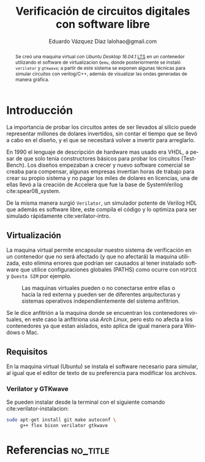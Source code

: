 # -*- auto-export-latex: t -*-
#+MACRO: NEWLINE @@latex:\\@@
#+TITLE: Verificación de circuitos digitales con software libre
# #+SUBTITLE: Asignatura: Verificación de circuitos digitales
#+AUTHOR: Eduardo Vázquez Díaz {{{NEWLINE}}} lalohao@gmail.com
#+LaTeX_CLASS: IEEEtran
#+LANGUAGE: es

#+BEGIN_abstract
Se creó una maquina virtual con /Ubuntu Desktop 16.04.1/ _LTS_ en un
contenedor utilizando el software de virtualizacion =Qemu=, donde
posteriormente se instaló =verilator= y =gtkwave=; a partir de este
sistema se exponen algunas técnicas para simular circuitos con
verilog/C++, además de visualizar las ondas generadas de manera
gráfica.
#+END_abstract

* Introducción
  La importancia de probar los circuitos antes de ser llevados al silicio
  puede representar millones de dolares invertidos, sin contar el
  tiempo que se llevó a cabo en el diseño, y el que se necesitará
  volver a invertir para arreglarlo.

  En 1990 el lenguaje de descripción de hardware mas usado era VHDL, a
  pesar de que solo tenia constructores básicos para probar los
  circuitos (TestBench). Los diseños empezaban a crecer y nuevo
  software comercial se creaba para compensar, algunas empresas
  invertían horas de trabajo para crear su propio sistema y no pagar
  los miles de dolares en licencias, una de ellas llevó a la creación
  de Accelera que fue la base de SystemVerilog cite:spear08_system.

  De la misma manera surgió =Verilator=, un simulador potente de
  Verilog HDL que además es software libre, este compila el código y
  lo optimiza para ser simulado rápidamente cite:verilator-intro.
** Virtualización
   La maquina virtual permite encapsular nuestro sistema de
   verificación en un contenedor que no será afectado (y que no
   afectará) la maquina utilizada, esto elimina errores que podrian ser
   causados al tener instalado software que utilice configuraciones
   globales (PATHS) como ocurre con =HSPICE= y =Questa SIM= por
   ejemplo.

   #+CAPTION: Las maquinas virtuales pueden o no conectarse entre ellas o hacia la red externa y pueden ser de diferentes arquitecturas y sistemas operativos independientemente del sistema anfitrion.
   #+NAME: fig:virtualizacion
   #+ATTR_LATEX: :width 7cm
   #+ATTR_LATEX: :float
   [[file:virtualizacion.jpg]]

   Se le dice anfitrión a la maquina donde se encuentran los
   contenedores virtuales, en este caso la anfitriona usa /Arch Linux/,
   pero esto no afecta a los contenedores ya que estan aislados, esto
   aplica de igual manera para Windows o Mac.
** Requisitos
   En la maquina virtual (Ubuntu) se instala el software necesario
   para simular, al igual que el editor de texto de su preferencia
   para modificar los archivos.
*** Verilator y GTKwave
    Se pueden instalar desde la terminal con el siguiente comando
    cite:verilator-instalacion:
    #+BEGIN_SRC bash :exports code
      sudo apt-get install git make autoconf \
           g++ flex bison verilator gtkwave
    #+END_SRC
* Referencias                                                      :no_title:
  #+BIBLIOGRAPHY: bibliografia.bib plain limit:t
